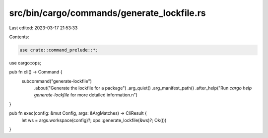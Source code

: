 src/bin/cargo/commands/generate_lockfile.rs
===========================================

Last edited: 2023-03-17 21:53:33

Contents:

.. code-block:: rs

    use crate::command_prelude::*;

use cargo::ops;

pub fn cli() -> Command {
    subcommand("generate-lockfile")
        .about("Generate the lockfile for a package")
        .arg_quiet()
        .arg_manifest_path()
        .after_help("Run `cargo help generate-lockfile` for more detailed information.\n")
}

pub fn exec(config: &mut Config, args: &ArgMatches) -> CliResult {
    let ws = args.workspace(config)?;
    ops::generate_lockfile(&ws)?;
    Ok(())
}


